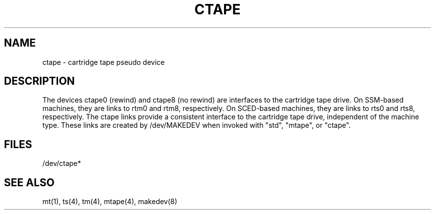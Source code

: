 .\" $Copyright:	$
...
.V= $Header: ctape.4 1.1 90/11/02 $
.TH CTAPE 4 "\*(V)" "DYNIX"
.SH NAME
ctape \- cartridge tape pseudo device
.SH DESCRIPTION
The devices ctape0 (rewind) and ctape8 (no rewind) are interfaces to the
cartridge tape drive.  On SSM-based machines, they are links to rtm0
and rtm8, respectively.  On SCED-based machines, they are links to rts0
and rts8, respectively.  The ctape links provide a consistent interface
to the cartridge tape drive, independent of the machine type.  These links
are created by /dev/MAKEDEV when invoked with "std", "mtape", or "ctape".
.SH FILES
/dev/ctape*
.SH "SEE ALSO"
mt(1), ts(4), tm(4), mtape(4), makedev(8)
